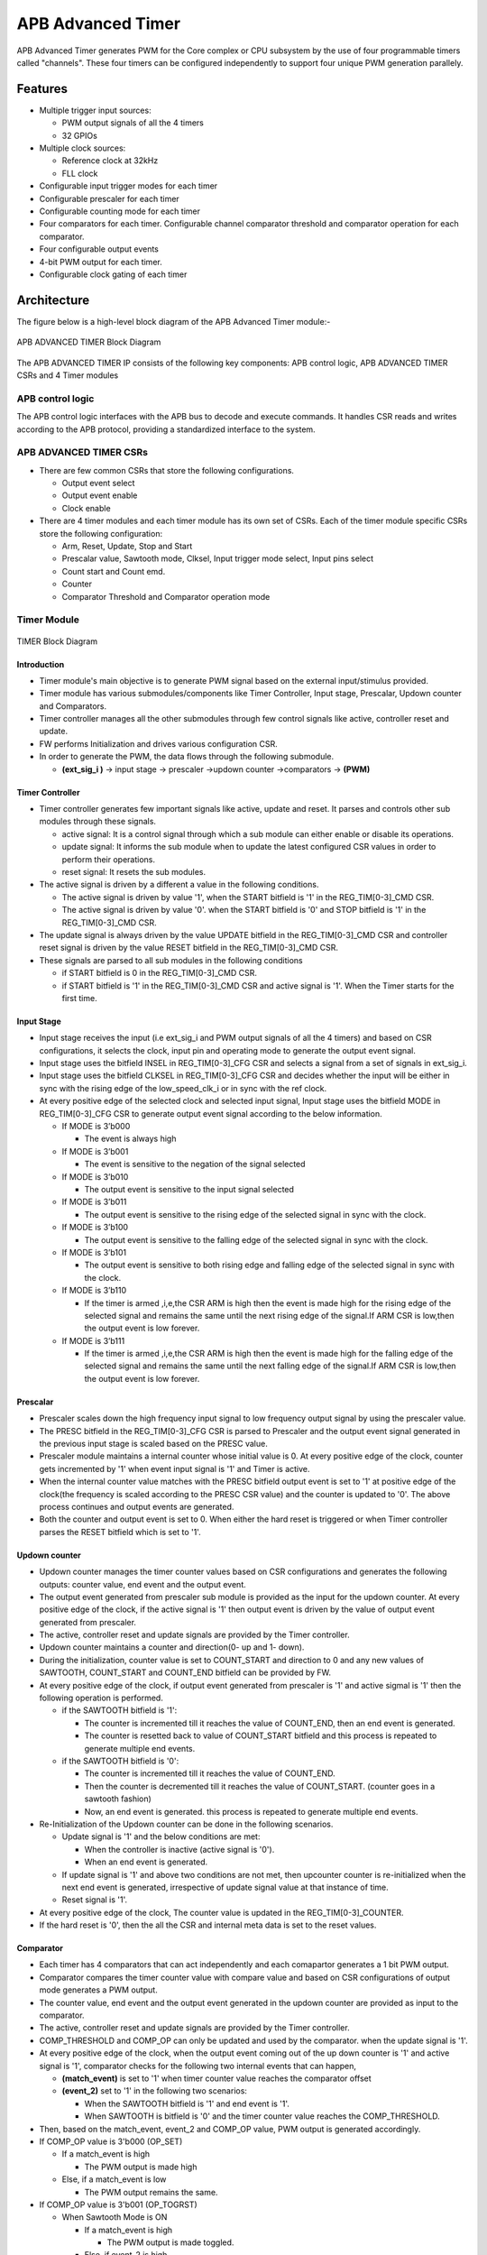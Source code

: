 ..
   Copyright (c) 2023 OpenHW Group
   Copyright (c) 2024 CircuitSutra

   SPDX-License-Identifier: Apache-2.0 WITH SHL-2.1

.. Level 1
   =======

   Level 2
   -------

   Level 3
   ~~~~~~~

   Level 4
   ^^^^^^^
.. _apb_advanced_timer:

APB Advanced Timer
==================
APB Advanced Timer generates PWM for the Core complex or CPU subsystem by the use of four programmable timers called "channels".
These four timers can be configured independently to support four unique PWM generation parallely.   

Features
--------

- Multiple trigger input sources:

  - PWM output signals of all the 4 timers
  - 32 GPIOs

- Multiple clock sources:

  - Reference clock at 32kHz
  - FLL clock

- Configurable input trigger modes for each timer
- Configurable prescaler for each timer
- Configurable counting mode for each timer
- Four comparators for each timer. Configurable channel comparator threshold and comparator operation for each comparator.
- Four configurable output events
- 4-bit PWM output for each timer.
- Configurable clock gating of each timer

Architecture
------------

The figure below is a high-level block diagram of the APB Advanced Timer module:-

.. figure:: apb_adv_timer_block_diagram.png
   :name: APB Advanced Timer Block Diagram
   :align: center
   :alt:

   APB ADVANCED TIMER Block Diagram


The APB ADVANCED TIMER IP consists of the following key components:
APB control logic, APB ADVANCED TIMER CSRs and 4 Timer modules

APB control logic
~~~~~~~~~~~~~~~~~
The APB control logic interfaces with the APB bus to decode and execute commands.
It handles CSR reads and writes according to the APB protocol, providing a standardized interface to the system.

APB ADVANCED TIMER CSRs
~~~~~~~~~~~~~~~~~~~~~~~~~~~~
- There are few common CSRs that store the following configurations.

  - Output event select 
  - Output event enable  
  - Clock enable

- There are 4 timer modules and each timer module has its own set of CSRs. Each of the timer module specific CSRs store the following configuration:

  - Arm, Reset, Update, Stop and Start  
  - Prescalar value, Sawtooth mode, Clksel, Input trigger mode select, Input pins select
  - Count start and Count emd.
  - Counter 
  - Comparator Threshold and Comparator operation mode

Timer Module
~~~~~~~~~~~~
.. figure:: apb_adv_timer_diagram_1.png
   :name: TIMER_Block_Diagram
   :align: center
   :alt:

   TIMER Block Diagram

Introduction
^^^^^^^^^^^^^
- Timer module's main objective is to generate PWM signal based on the external input/stimulus provided.
- Timer module has various submodules/components like Timer Controller, Input stage, Prescalar, Updown counter and Comparators.
- Timer controller manages all the other submodules through few control signals like active, controller reset and update.
- FW performs Initialization and drives various configuration CSR. 
- In order to generate the PWM, the data flows through the following submodule.
  
  - **(ext_sig_i )** -> input stage -> prescaler ->updown counter ->comparators -> **(PWM)**


Timer Controller
^^^^^^^^^^^^^^^^
- Timer controller generates few important signals like active, update and reset. It parses and controls other sub modules through these signals. 

  -  active signal: It is a control signal through which a sub module can either enable or disable its operations.
  -  update signal: It informs the sub module when to update the latest configured CSR values in order to perform their operations.
  -  reset signal: It resets the sub modules.

- The active signal is driven by a different a value in the following conditions. 

  -  The active signal is driven by value '1', when the START bitfield is '1' in the REG_TIM[0-3]_CMD CSR.

  -  The active signal is driven by value '0'. when the START bitfield is '0' and STOP bitfield is '1' in the REG_TIM[0-3]_CMD CSR. 

- The update signal is always driven by the value UPDATE bitfield in the REG_TIM[0-3]_CMD CSR and controller reset signal is driven by the value RESET bitfield in the REG_TIM[0-3]_CMD CSR. 
- These signals are parsed to all sub modules in the following conditions

  - if START bitfield is 0 in the REG_TIM[0-3]_CMD CSR.

  - if START bitfield is '1' in the REG_TIM[0-3]_CMD CSR and active signal is '1'. When the Timer starts for the first time.

Input Stage
^^^^^^^^^^^
- Input stage receives the input (i.e ext_sig_i and PWM output signals of all the 4 timers) and based on CSR configurations, it selects the clock, input pin and operating mode to generate the output event signal.  
- Input stage uses the bitfield INSEL in REG_TIM[0-3]_CFG CSR and selects a signal from a set of signals in ext_sig_i.
- Input stage uses the bitfield CLKSEL in REG_TIM[0-3]_CFG CSR and decides whether the input will be either in sync with the rising edge of the low_speed_clk_i or in sync with the ref clock.
- At every positive edge of the selected clock and selected input signal, Input stage uses the bitfield MODE in REG_TIM[0-3]_CFG CSR to generate output event signal according to the below information.

  - If MODE is 3’b000

    - The event is always high

  - If MODE is 3’b001

    - The event is sensitive to the negation of the signal selected

  - If MODE is 3’b010

    - The output event is sensitive to the input signal selected
    
  - If MODE is 3’b011

    - The output event is sensitive to the rising edge of the selected signal in sync with the clock.

  - If MODE is 3’b100

    - The output event is sensitive to the falling edge of the selected signal in sync with the clock.

  - If MODE is 3’b101

    - The output event is sensitive to both rising edge and falling edge of the selected signal in sync with the clock.

  - If MODE is 3’b110

    - If the timer is armed ,i,e,the CSR ARM is high then the event is made high for the rising edge of the selected signal and remains the same until the next rising edge of the signal.If ARM CSR is low,then the output event is low forever.

  - If MODE is 3’b111

    - If the timer is armed ,i,e,the CSR ARM is high then the event is made high for the falling edge of the selected signal and remains the same until the next falling edge of the signal.If ARM CSR is low,then the output event is low forever.

Prescalar
^^^^^^^^^
- Prescaler scales down the high frequency input signal to low frequency output signal by using the prescaler value. 
- The PRESC bitfield in the REG_TIM[0-3]_CFG CSR is parsed to Prescaler and the output event signal generated in the previous input stage is scaled based on the PRESC value.
- Prescaler module maintains a internal counter whose initial value is 0. At every positive edge of the clock, counter gets incremented by '1' when event input signal is '1' and Timer is active.
- When the internal counter value matches with the PRESC bitfield output event is set to '1' at positive edge of the clock(the frequency is scaled according to the PRESC CSR value) and the counter is updated to '0'. The above process continues and output events are generated.
- Both the counter and output event is set to 0. When either the hard reset is triggered or when Timer controller parses the RESET bitfield which is set to '1'.

Updown counter
^^^^^^^^^^^^^^
- Updown counter manages the timer counter values based on CSR configurations and generates the following outputs: counter value, end event and the output event.
- The output event generated from prescaler sub module is provided as the input for the updown counter. At every positive edge of the clock, if the active signal is '1' then output event is driven by the value of output event generated from prescaler.
- The active, controller reset and update signals are provided by the Timer controller.  
- Updown counter maintains a counter and direction(0- up and 1- down).
- During the initialization, counter value is set to COUNT_START and direction to 0 and any new values of SAWTOOTH, COUNT_START and COUNT_END bitfield can be provided by FW. 
- At every positive edge of the clock, if output event generated from prescaler is '1' and active sigmal is '1' then the following operation is performed.

  - if the SAWTOOTH bitfield is '1':

    - The counter is incremented till it reaches the value of COUNT_END, then an end event is generated.

    - The counter is resetted back to value of COUNT_START bitfield and this process is repeated to generate multiple end events. 
 
  - if the SAWTOOTH bitfield is '0':

    - The counter is incremented till it reaches the value of COUNT_END.

    - Then the counter is decremented till it reaches the value of COUNT_START. (counter goes in a sawtooth fashion)

    - Now, an end event is generated. this process is repeated to generate multiple end events.

- Re-Initialization of the Updown counter can be done in the following scenarios.

  - Update signal is '1' and the below conditions are met:

    - When the controller is inactive (active signal is '0'). 

    - When an end event is generated. 

  - If update signal is '1' and above two conditions are not met, then upcounter counter is re-initialized when the next end event is generated, irrespective of update signal value at that instance of time. 

  - Reset signal is '1'.

- At every positive edge of the clock, The counter value is updated in the REG_TIM[0-3]_COUNTER.
- If the hard reset is '0', then the all the CSR and internal meta data is set to the reset values.

Comparator
^^^^^^^^^^
- Each timer has 4 comparators that can act independently and each comapartor generates a 1 bit PWM output.
- Comparator compares the timer counter value with compare value and based on CSR configurations of output mode generates a PWM output.
- The counter value, end event and the output event generated in the updown counter are provided as input to the comparator. 
- The active, controller reset and update signals are provided by the Timer controller.
- COMP_THRESHOLD and COMP_OP can only be updated and used by the comparator. when the update signal is '1'. 
- At every positive edge of the clock, when the output event coming out of the up down counter is '1' and active signal is '1', comparator checks for the following two internal events that can happen, 

  - **(match_event)** is set to '1' when timer counter value reaches the comparator offset 

  - **(event_2)** set to '1' in the following two scenarios:

    - When the SAWTOOTH bitfield is '1' and end event is '1'.

    - When SAWTOOTH is bitfield is '0' and the timer counter value reaches the COMP_THRESHOLD. 

- Then, based on the match_event, event_2 and COMP_OP value, PWM output is generated accordingly.

- If COMP_OP value is 3'b000 (OP_SET) 
  
  - If a match_event is high
  
    - The PWM output is made high
  
  - Else, if a match_event is low
  
    - The PWM output remains the same.

- If COMP_OP value is 3'b001 (OP_TOGRST)
  
  - When Sawtooth Mode is ON

    - If a match_event is high

      - The PWM output is made toggled.
    
    - Else, if event_2 is high 
    
      - The PWM output is made low.

  - When Sawtooth Mode is OFF

    - If match_event is high and event_2 is low

      - The PWM output is toggled.
      - event_2 is made high.

    - Else, if match_event is high and event_2 is high
    
      - The PWM output is made low
      - event_2 is made low.

- If COMP_OP value is 3'b010 (OP_SETRST)

  - When Sawtooth Mode is ON

    - If a match_event is high 
  
      - the PWM output is made high
  
    - Else, if event_2 is high
  
      - then PWM output is made low.

  - When Sawtooth Mode is OFF
    
    - If match_event is high and event_2 is low
    
      - The PWM output is made high
      - event_2 is made high.
    
    - Else, if match_event is high and event_2 also is high
    
      - PWM output is made low
      - event_2 is made low.

- If COMP_OP value is 3'b011 (OP_TOG) 

  - If a match_event is high
  
    - The PWM output is toggled
  
  - Else, if a match_event is low
  
    - The PWM output remains the same.

- If COMP_OP value is 3'b100 (OP_RST)

  - If a match_event is high
  
    - The PWM output is made low
  
  - Else, if a match_event is low
  
    - The PWM output remains the same.


- If COMP_OP value is 3'b101 (OP_TOGSET)

  - When Sawtooth Mode is ON

    - If a match_event is high
  
      - The PWM output is toggled
  
    - Else, if event_2 is high
  
      - then PWM output is made high.

  - When Sawtooth Mode is OFF
  
    - If match_event is high and event_2 is low
  
      - The PWM output is toggled
      - event_2 is made high
  
    - Else, if match_event is high and event_2 also is high
  
      - The PWM output is made high
      - event_2 is made low

- If COMP_OP value is 3'b110 (OP_RSTSET)

  - When Sawtooth Mode is ON
  
    - If a match_event is high
  
      - The PWM output is made low
  
    - Else, if event_2 is high
  
      - The PWM output is made high

  - When Sawtooth Mode is OFF
  
    - If match_event is high and event_2 is low
  
      - The PWM output is made low
      - event_2 is made high
  
    - Else, if match_event is high and event_2 also is high
  
      - The PWM output is made high
      - event_2 is made low.

- By default the PWM output remains the same (state remains same until further change in input) and event_2 is kept low.
- The PWM output is set to 0. When either the hard reset is triggered or controller reset is '1'.


Working of APB Advanced Timer for PWM generation:
~~~~~~~~~~~~~~~~~~~~~~~~~~~~~~~~~~~~~~~~~~~~~~~~~

Based on the detailed working of the submodules above, the working of the APB Advanced timer can be summarised as:
- FW initialization is performed and the external input/stimulus ext_sig_i is provided.
- For each Timer module, at every positive edge of the selected clock and when the timer is active, the following operation is performed.

  - Input stage consumes 48 bit (i.e ext_sig_i and PWM output signals of all the 4 timers) and processes it accordingly based on CLKSEL, INSEL and MODE. Event signal is generated as per the working of input stage.

  - The Event signal generated in the input stage is scaled down to output scaled event based on the prescaler value by prescaler sub module.

  - The above output scaled events generated go to the up down counter.

  - Depending on various FW configurations of SAWTOOTH, COUNT_START and COUNT_END. The counter value, end event and the output event are generated in the updown counter and are provided as input to the 4 comparators.

  - In each of the comparator, counter value is compared against the COMP_THRESHOLD and 1 bit PWM is generated based on COMP_OP.

  - 4 comparator submodules generate 4 bit PWM signal

  - This above process is repeated with respect to change in the FW configurations to generate the PWM signal.

- APB Advanced Timer has 4 timer modules which can generate 4 independent 4-bit PWMs
- Apart from the PWM signal, APB Advanced Timer also generates output events based on the OUT_SEL_EVT_ENABLE and OUT_SEL_EVT1 bitfiels of REG_EVENT_CFG CSR.

System Architecture:
--------------------

The figure below depicts the connections between the APB ADVANCED TIMER and rest of the modules in Core-V-MCU:-

.. figure:: apb_adv_timer_soc_connections.png
   :name: APB Advanced Timer SOC Connections
   :align: center
   :alt:

   APB ADVANCED TIMER Core-V-MCU connections diagram

- The ext_sig_i input to the APB Advanced Timer is provided by the APB_GPIO. 
- APB Advanced Timer process this input signals based on the various CSR configurations.
- APB Advanced Timer generate few output event signals that are further passed as interrupts to the Core complex.
- APB Advanced Timer generates PWM outputs which are passed to the external devices through I/O mux.

Programmers View:
-----------------
APB Advanced Timer has 4 Timers and below programming model is followed:  

Initial Configurations:
~~~~~~~~~~~~~~~~~~~~~~~
There are CSR bitfields in the APB advanced timer that are required to be configured before any operations are initiated. 

Timer module specific configurations:
^^^^^^^^^^^^^^^^^^^^^^^^^^^^^^^^^^^^^

As we have 4 Timer modules. Each timer has to be configured with appropriate values.

- Configure input clock source using CLKSEL bitfield in the REG_TIM[0-3]_CFG.
- Configure input trigger mode using MODE bitfield in the REG_TIM[0-3]_CFG.
- Configure which input has to selected using INSEL bitfield in the REG_TIM[0-3]_CFG.
- Configure prescaler value for scaling down the frequency using PRESC bitfield in the REG_TIM[0-3]_CFG.
- Configure sawtooth mode through which the updown down counter operates using SAWTOOTH bitfield in the REG_TIM[0-3]_CFG.
- Configure updown counter start value and end value using COUNT_START and COUNT_END bitfield respectively in the REG_TIM[0-3]_TH.
- Configure comparator 0 operation and comparator 0 threshold using COMP_OP and COMP_THRESHOLD bitfield respectively in the REG_TIM[0-3]_CH0_TH.
- Configure comparator 1 operation and comparator 1 threshold using COMP_OP and COMP_THRESHOLD bitfield respectively in the REG_TIM[0-3]_CH1_TH.
- Configure comparator 2 operation and comparator 2 threshold using COMP_OP and COMP_THRESHOLD bitfield respectively in the REG_TIM[0-3]_CH2_TH.
- Configure comparator 3 operation and comparator 3 threshold using COMP_OP and COMP_THRESHOLD bitfield respectively in the REG_TIM[0-3]_CH3_TH.

Common configurations:
^^^^^^^^^^^^^^^^^^^^^^

These configurations are common for 4 TIMERs. Typically these are used to enable or disable output events, clock for TIMERs and select the output events from a group of 16 PWM events.  

- Configure output select event enable that controls to enable or disable any of the 4 bit output events_o using OUT_SEL_EVT_ENABLE bitfield in the REG_EVENT_CFG.
- Configure output event 0 select value which is used to select an event from 16 bit PWM output using using OUT_SEL_EVT0 bitfield in the REG_EVENT_CFG.
- Configure output event 1 select value which is used to select an event from 16 bit PWM output using using OUT_SEL_EVT1 bitfield in the REG_EVENT_CFG.
- Configure output event 2 select value which is used to select an event from 16 bit PWM output using using OUT_SEL_EVT2 bitfield in the REG_EVENT_CFG.
- Configure output event 3 select value which is used to select an event from 16 bit PWM output using using OUT_SEL_EVT3 bitfield in the REG_EVENT_CFG.
- Enable or disable clocks for each TIMER using using CLK_ENABLE bitfield in the REG_CH_EN.


Control configurations/operations:
~~~~~~~~~~~~~~~~~~~~~~~~~~~~~~~~~~~

There are CSR bitfields in the APB advanced timer which controls operations of each of the timer module and its sub modules. 

- set the START bitfield in the REG_TIM[0-3]_CMD to start the Timer and its sub modules input stage, prescaler, updown counter and comparators.
- set the STOP bitfield in the REG_TIM[0-3]_CMD to stop/halt/pause the the Timer and its sub modules input stage, prescaler, updown counter and comparators.
- set the UPDATE bitfield in the REG_TIM[0-3]_CMD to Re-Initialization with the latest CSRs of the the Timer and its sub modules input stage, prescaler, updown counter and comparators.
- set the RESET bitfield in the REG_TIM[0-3]_CMD to Reset the the Timer and its sub modules input stage, prescaler, updown counter and comparators.
- set the ARM bitfield in the REG_TIM[0-3]_CMD to modify the inputs in the input stage.

Status configurations:
~~~~~~~~~~~~~~~~~~~~~~

The counter values of all the 4 Timers can be read via the following CSR bitfields in the APB advanced timer. 

- Use the T[0-3]_COUNTER bitfields in the respective REG_TIM[0-3]_COUNTER to read the values of counter maintained by updowncounter for each of the Timer.



APB ADVANCED TIMER CSRs
-----------------------

REG_TIM0_CMD 
~~~~~~~~~~~~
  - Address Offset=0x000

+----------+------+-----------------+--------+-----------------------------------------------------------------------------------------+
| Field    | Bits | Default Value   | Access | Description                                                                             |
+==========+======+=================+========+=========================================================================================+
| RESERVED | 31:5 | 0               | --     | Reserved                                                                                |
+----------+------+-----------------+--------+-----------------------------------------------------------------------------------------+
| ARM      | 4:4  | 0               | RW     | set this bitfield to modfify the input data if MODE bitfield value is 6 or 7            |
+----------+------+-----------------+--------+-----------------------------------------------------------------------------------------+
| RESET    | 3:3  | 0               | RW     | set this bitfield to reset the timer, even when the timer is active for PWM generation. |
+----------+------+-----------------+--------+-----------------------------------------------------------------------------------------+
| UPDATE   | 2:2  | 0               | RW     | set this bitfield to update or re-initialize the timer when the timer is stopped        |
+----------+------+-----------------+--------+-----------------------------------------------------------------------------------------+
| STOP     | 1:1  | 0               | RW     | set this bitfield to stop/pause/halt the timer and its sub modules operations           |
+----------+------+-----------------+--------+-----------------------------------------------------------------------------------------+
| START    | 0:0  | 0               | RW     | set this bitfield to Start the timer operation to generate PWM output                   |
+----------+------+-----------------+--------+-----------------------------------------------------------------------------------------+


REG_TIM0_CFG
~~~~~~~~~~~~
  - Address Offset=0x004

+----------+-------+-----------------+--------+----------------------------------------------------------------------------+
| Field    | Bits  | Default Value   | Access | Description                                                                |
+==========+=======+=================+========+============================================================================+
| RESERVED | 31:24 | 0               | --     | Reserved                                                                   |                                
+----------+-------+-----------------+--------+----------------------------------------------------------------------------+
| PRESC    | 23:16 | 0               | RW     | prescaler value configuration bitfield                                     |
+----------+-------+-----------------+--------+----------------------------------------------------------------------------+
| RESERVED | 15:13 | 0               | --     | Reserved                                                                   |                                 
+----------+-------+-----------------+--------+----------------------------------------------------------------------------+
| SAWTOOTH | 12:12 | 1               | RW     | center-aligned mode configuration bitfield                                 |
|          |       |                 |        |                                                                            |
|          |       |                 |        | 1’b0: The counter counts up and down alternatively                         |
|          |       |                 |        |                                                                            |
|          |       |                 |        | 1’b1: The counter counts up and resets to 0 when it reaches the threshold. | 
+----------+-------+-----------------+--------+----------------------------------------------------------------------------+
| CLKSEL   | 11:11 | 0               | RW     | clock source configuration bitfield                                        |
|          |       |                 |        |                                                                            |
|          |       |                 |        | 1’b0: FLL                                                                  |
|          |       |                 |        |                                                                            |
|          |       |                 |        | 1’b1: Reference clock at 32kHz                                             |
+----------+-------+-----------------+--------+----------------------------------------------------------------------------+
| MODE     | 10:8  | 0               | RW     | trigger mode configuration bitfield                                        |
|          |       |                 |        |                                                                            |
|          |       |                 |        | 3’h0: Trigger event at each clock cycle                                    |
|          |       |                 |        |                                                                            |
|          |       |                 |        | 3’h1: Trigger event if input source is 0                                   |
|          |       |                 |        |                                                                            |
|          |       |                 |        | 3’h2: Trigger event if input source is 1                                   |
|          |       |                 |        |                                                                            |
|          |       |                 |        | 3’h3: Trigger event on input source rising edge                            |
|          |       |                 |        |                                                                            |
|          |       |                 |        | 3’h4: Trigger event on input source falling edge                           |
|          |       |                 |        |                                                                            |
|          |       |                 |        | 3’h5: Trigger event on input source falling or rising edge                 |
|          |       |                 |        |                                                                            |
|          |       |                 |        | 3’h6: Trigger event on input source rising edge when armed                 |
|          |       |                 |        |                                                                            |
|          |       |                 |        | 3’h7: Trigger event on input source falling edge when armed                |
+----------+-------+-----------------+--------+----------------------------------------------------------------------------+
| INSEL    | 7:0   | 0               | RW     | input source configuration bitfield                                        |
|          |       |                 |        |                                                                            |
|          |       |                 |        | 0-31: GPIO[0] to GPIO[31]                                                  |
|          |       |                 |        |                                                                            |
|          |       |                 |        | 32-35: Channel 0 to 3 of ADV_TIMER0                                        |
|          |       |                 |        |                                                                            |
|          |       |                 |        | 36-39: Channel 0 to 3 of ADV_TIMER1                                        |
|          |       |                 |        |                                                                            |
|          |       |                 |        | 40-43: Channel 0 to 3 of ADV_TIMER2                                        |
|          |       |                 |        |                                                                            |
|          |       |                 |        | 44-47: Channel 0 to 3 of ADV_TIMER3                                        |
+----------+-------+-----------------+--------+----------------------------------------------------------------------------+


REG_TIM0_TH
~~~~~~~~~~~~
  - Address Offset=0x008

+-------------+-------+-----------------+--------+------------------------------------+
| Field       | Bits  | Default Value   | Access | Description                        |
+=============+=======+=================+========+====================================+
| COUNT_END   | 31:16 | 0               | RW     | End value for the updown counter   |
+-------------+-------+-----------------+--------+------------------------------------+
| COUNT_START | 15:0  | 0               | RW     | Start value for the updown counter |
+-------------+-------+-----------------+--------+------------------------------------+


REG_TIM0_CH0_TH
~~~~~~~~~~~~~~~
  - Address Offset=0x00C

+----------------+-------+-----------------+--------+----------------------------------------------------------------------------------+
| Field          | Bits  | Default Value   | Access | Description                                                                      |
+================+=======+=================+========+==================================================================================+
| RESERVED       | 31:19 | 0               | --     | Reserved                                                                         | 
+----------------+-------+-----------------+--------+----------------------------------------------------------------------------------+
| COMP_OP        | 18:16 | 0               | RW     | Channel 0 threshold match action on channel output signal configuration bitfield |
|                |       |                 |        |                                                                                  |
|                |       |                 |        | 3’h0: Set                                                                        |
|                |       |                 |        |                                                                                  |
|                |       |                 |        | 3’h1: Toggle then next threshold match action is clear                           |
|                |       |                 |        |                                                                                  |
|                |       |                 |        | 3’h2: Set then next threshold match action is clear                              |
|                |       |                 |        |                                                                                  |
|                |       |                 |        | 3’h3: Toggle                                                                     |
|                |       |                 |        |                                                                                  |
|                |       |                 |        | 3’h4: Clear                                                                      |
|                |       |                 |        |                                                                                  |
|                |       |                 |        | 3’h5: Toggle then next threshold match action is set                             |
|                |       |                 |        |                                                                                  |
|                |       |                 |        | 3’h6: Clear then next threshold match action is set                              |
+----------------+-------+-----------------+--------+----------------------------------------------------------------------------------+
| COMP_THRESHOLD | 15:0  | 0               | RW     | Channel 0 threshold configuration bitfield                                       |
+----------------+-------+-----------------+--------+----------------------------------------------------------------------------------+


REG_TIM0_CH1_TH
~~~~~~~~~~~~~~~
  - Address Offset=0x010

+----------------+-------+-----------------+--------+----------------------------------------------------------------------------------+
| Field          | Bits  | Default Value   | Access | Description                                                                      |
+================+=======+=================+========+==================================================================================+
| RESERVED       | 31:19 | 0               | --     | Reserved                                                                         | 
+----------------+-------+-----------------+--------+----------------------------------------------------------------------------------+
| COMP_OP        | 18:16 | 0               | RW     | Channel 0 threshold match action on channel output signal configuration bitfield |
|                |       |                 |        |                                                                                  |
|                |       |                 |        | 3’h0: Set                                                                        |
|                |       |                 |        |                                                                                  |
|                |       |                 |        | 3’h1: Toggle then next threshold match action is clear                           |
|                |       |                 |        |                                                                                  |
|                |       |                 |        | 3’h2: Set then next threshold match action is clear                              |
|                |       |                 |        |                                                                                  |
|                |       |                 |        | 3’h3: Toggle                                                                     |
|                |       |                 |        |                                                                                  |
|                |       |                 |        | 3’h4: Clear                                                                      |
|                |       |                 |        |                                                                                  |
|                |       |                 |        | 3’h5: Toggle then next threshold match action is set                             |
|                |       |                 |        |                                                                                  |
|                |       |                 |        | 3’h6: Clear then next threshold match action is set                              |
+----------------+-------+-----------------+--------+----------------------------------------------------------------------------------+
| COMP_THRESHOLD | 15:0  | 0               | RW     | Channel 0 threshold configuration bitfield                                       |
+----------------+-------+-----------------+--------+----------------------------------------------------------------------------------+


REG_TIM0_CH2_TH
~~~~~~~~~~~~~~~
  - Address Offset=0x014

+----------------+-------+-----------------+--------+----------------------------------------------------------------------------------+
| Field          | Bits  | Default Value   | Access | Description                                                                      |
+================+=======+=================+========+==================================================================================+
| RESERVED       | 31:19 | 0               | --     | Reserved                                                                         | 
+----------------+-------+-----------------+--------+----------------------------------------------------------------------------------+
| COMP_OP        | 18:16 | 0               | RW     | Channel 0 threshold match action on channel output signal configuration bitfield |
|                |       |                 |        |                                                                                  |
|                |       |                 |        | 3’h0: Set                                                                        |
|                |       |                 |        |                                                                                  |
|                |       |                 |        | 3’h1: Toggle then next threshold match action is clear                           |
|                |       |                 |        |                                                                                  |
|                |       |                 |        | 3’h2: Set then next threshold match action is clear                              |
|                |       |                 |        |                                                                                  |
|                |       |                 |        | 3’h3: Toggle                                                                     |
|                |       |                 |        |                                                                                  |
|                |       |                 |        | 3’h4: Clear                                                                      |
|                |       |                 |        |                                                                                  |
|                |       |                 |        | 3’h5: Toggle then next threshold match action is set                             |
|                |       |                 |        |                                                                                  |
|                |       |                 |        | 3’h6: Clear then next threshold match action is set                              |
+----------------+-------+-----------------+--------+----------------------------------------------------------------------------------+
| COMP_THRESHOLD | 15:0  | 0               | RW     | Channel 0 threshold configuration bitfield                                       |
+----------------+-------+-----------------+--------+----------------------------------------------------------------------------------+


REG_TIM0_CH3_TH
~~~~~~~~~~~~~~~
  - Address Offset=0x018

+----------------+-------+-----------------+--------+----------------------------------------------------------------------------------+
| Field          | Bits  | Default Value   | Access | Description                                                                      |
+================+=======+=================+========+==================================================================================+
| RESERVED       | 31:19 | 0               | --     | Reserved                                                                         | 
+----------------+-------+-----------------+--------+----------------------------------------------------------------------------------+
| COMP_OP        | 18:16 | 0               | RW     | Channel 0 threshold match action on channel output signal configuration bitfield |
|                |       |                 |        |                                                                                  |
|                |       |                 |        | 3’h0: Set                                                                        |
|                |       |                 |        |                                                                                  |
|                |       |                 |        | 3’h1: Toggle then next threshold match action is clear                           |
|                |       |                 |        |                                                                                  |
|                |       |                 |        | 3’h2: Set then next threshold match action is clear                              |
|                |       |                 |        |                                                                                  |
|                |       |                 |        | 3’h3: Toggle                                                                     |
|                |       |                 |        |                                                                                  |
|                |       |                 |        | 3’h4: Clear                                                                      |
|                |       |                 |        |                                                                                  |
|                |       |                 |        | 3’h5: Toggle then next threshold match action is set                             |
|                |       |                 |        |                                                                                  |
|                |       |                 |        | 3’h6: Clear then next threshold match action is set                              |
+----------------+-------+-----------------+--------+----------------------------------------------------------------------------------+
| COMP_THRESHOLD | 15:0  | 0               | RW     | Channel 0 threshold configuration bitfield                                       |
+----------------+-------+-----------------+--------+----------------------------------------------------------------------------------+


REG_TIM0_CH0_LUT
~~~~~~~~~~~~~~~~~
  - Address Offset=0x01C

+-----------+--------+-----------------+--------+-------------------------------------------------------------+
| Field     | Bits   | Default Value   | Access | Description                                                 |
+===========+========+=================+========+=============================================================+
| RESERVED  | 31:18  | 0               | --     | Reserved                                                    | 
+-----------+--------+-----------------+--------+-------------------------------------------------------------+
| FLT       | 23:16  | 0               | RW     | FLT (Not used in the current implementation)                |
+-----------+--------+-----------------+--------+-------------------------------------------------------------+
| LUT       | 15:0   | 0               | RW     | LUT (Not used in the current implementation)                |
+-----------+--------+-----------------+--------+-------------------------------------------------------------+


REG_TIM0_CH1_LUT
~~~~~~~~~~~~~~~~~
  - Address Offset=0x020

+-----------+--------+-----------------+--------+-------------------------------------------------------------+
| Field     | Bits   | Default Value   | Access | Description                                                 |
+===========+========+=================+========+=============================================================+
| RESERVED  | 31:18  | 0               | --     | Reserved                                                    | 
+-----------+--------+-----------------+--------+-------------------------------------------------------------+
| FLT       | 23:16  | 0               | RW     | FLT (Not used in the current implementation)                |
+-----------+--------+-----------------+--------+-------------------------------------------------------------+
| LUT       | 15:0   | 0               | RW     | LUT (Not used in the current implementation)                |
+-----------+--------+-----------------+--------+-------------------------------------------------------------+


REG_TIM0_CH2_LUT
~~~~~~~~~~~~~~~~~
  - Address Offset=0x024

+-----------+--------+-----------------+--------+-------------------------------------------------------------+
| Field     | Bits   | Default Value   | Access | Description                                                 |
+===========+========+=================+========+=============================================================+
| RESERVED  | 31:18  | 0               | --     | Reserved                                                    | 
+-----------+--------+-----------------+--------+-------------------------------------------------------------+
| FLT       | 23:16  | 0               | RW     | FLT (Not used in the current implementation)                |
+-----------+--------+-----------------+--------+-------------------------------------------------------------+
| LUT       | 15:0   | 0               | RW     | LUT (Not used in the current implementation)                |
+-----------+--------+-----------------+--------+-------------------------------------------------------------+


REG_TIM0_CH3_LUT
~~~~~~~~~~~~~~~~~
  - Address Offset=0x028

+-----------+--------+-----------------+--------+-------------------------------------------------------------+
| Field     | Bits   | Default Value   | Access | Description                                                 |
+===========+========+=================+========+=============================================================+
| RESERVED  | 31:18  | 0               | --     | Reserved                                                    |
+-----------+--------+-----------------+--------+-------------------------------------------------------------+
| FLT       | 23:16  | 0               | RW     | FLT (Not used in the current implementation)                |
+-----------+--------+-----------------+--------+-------------------------------------------------------------+
| LUT       | 15:0   | 0               | RW     | LUT (Not used in the current implementation)                |
+-----------+--------+-----------------+--------+-------------------------------------------------------------+


REG_TIM0_COUNTER
~~~~~~~~~~~~~~~~~
  - Address Offset=0x02C

+------------+------+-----------------+--------+------------------------+
| Field      | Bits | Default Value   | Access | Description            |
+============+======+=================+========+========================+
| T0_COUNTER | 31:0 | 0               | R      | TIMER0 counter         |
+------------+------+-----------------+--------+------------------------+

REG_TIM1_CMD 
~~~~~~~~~~~~
  - Address Offset=0x040

+----------+------+-----------------+--------+-----------------------------------------------------------------------------------------+
| Field    | Bits | Default Value   | Access | Description                                                                             |
+==========+======+=================+========+=========================================================================================+
| RESERVED | 31:5 | 0               | --     | Reserved                                                                                |
+----------+------+-----------------+--------+-----------------------------------------------------------------------------------------+
| ARM      | 4:4  | 0               | RW     | set this bitfield to modfify the input data if MODE bitfield value is 6 or 7            |
+----------+------+-----------------+--------+-----------------------------------------------------------------------------------------+
| RESET    | 3:3  | 0               | RW     | set this bitfield to reset the timer, even when the timer is active for PWM generation. |
+----------+------+-----------------+--------+-----------------------------------------------------------------------------------------+
| UPDATE   | 2:2  | 0               | RW     | set this bitfield to update or re-initialize the timer when the timer is stopped        |
+----------+------+-----------------+--------+-----------------------------------------------------------------------------------------+
| STOP     | 1:1  | 0               | RW     | set this bitfield to stop/pause/halt the timer and its sub modules operations           |
+----------+------+-----------------+--------+-----------------------------------------------------------------------------------------+
| START    | 0:0  | 0               | RW     | set this bitfield to Start the timer operation to generate PWM output                   |
+----------+------+-----------------+--------+-----------------------------------------------------------------------------------------+


REG_TIM1_CFG
~~~~~~~~~~~~
  - Address Offset=0x044

+----------+-------+-----------------+--------+----------------------------------------------------------------------------+
| Field    | Bits  | Default Value   | Access | Description                                                                |
+==========+=======+=================+========+============================================================================+
| RESERVED | 31:24 | 0               | --     | Reserved                                                                   |                                
+----------+-------+-----------------+--------+----------------------------------------------------------------------------+
| PRESC    | 23:16 | 0               | RW     | prescaler value configuration bitfield                                     |
+----------+-------+-----------------+--------+----------------------------------------------------------------------------+
| RESERVED | 15:13 | 0               | --     | Reserved                                                                   |                                 
+----------+-------+-----------------+--------+----------------------------------------------------------------------------+
| SAWTOOTH | 12:12 | 1               | RW     | center-aligned mode configuration bitfield                                 |
|          |       |                 |        |                                                                            |
|          |       |                 |        | 1’b0: The counter counts up and down alternatively                         |
|          |       |                 |        |                                                                            |
|          |       |                 |        | 1’b1: The counter counts up and resets to 0 when it reaches the threshold. | 
+----------+-------+-----------------+--------+----------------------------------------------------------------------------+
| CLKSEL   | 11:11 | 0               | RW     | clock source configuration bitfield                                        |
|          |       |                 |        |                                                                            |
|          |       |                 |        | 1’b0: FLL                                                                  |
|          |       |                 |        |                                                                            |
|          |       |                 |        | 1’b1: Reference clock at 32kHz                                             |
+----------+-------+-----------------+--------+----------------------------------------------------------------------------+
| MODE     | 10:8  | 0               | RW     | trigger mode configuration bitfield                                        |
|          |       |                 |        |                                                                            |
|          |       |                 |        | 3’h0: Trigger event at each clock cycle                                    |
|          |       |                 |        |                                                                            |
|          |       |                 |        | 3’h1: Trigger event if input source is 0                                   |
|          |       |                 |        |                                                                            |
|          |       |                 |        | 3’h2: Trigger event if input source is 1                                   |
|          |       |                 |        |                                                                            |
|          |       |                 |        | 3’h3: Trigger event on input source rising edge                            |
|          |       |                 |        |                                                                            |
|          |       |                 |        | 3’h4: Trigger event on input source falling edge                           |
|          |       |                 |        |                                                                            |
|          |       |                 |        | 3’h5: Trigger event on input source falling or rising edge                 |
|          |       |                 |        |                                                                            |
|          |       |                 |        | 3’h6: Trigger event on input source rising edge when armed                 |
|          |       |                 |        |                                                                            |
|          |       |                 |        | 3’h7: Trigger event on input source falling edge when armed                |
+----------+-------+-----------------+--------+----------------------------------------------------------------------------+
| INSEL    | 7:0   | 0               | RW     | input source configuration bitfield                                        |
|          |       |                 |        |                                                                            |
|          |       |                 |        | 0-31: GPIO[0] to GPIO[31]                                                  |
|          |       |                 |        |                                                                            |
|          |       |                 |        | 32-35: Channel 0 to 3 of ADV_TIMER0                                        |
|          |       |                 |        |                                                                            |
|          |       |                 |        | 36-39: Channel 0 to 3 of ADV_TIMER1                                        |
|          |       |                 |        |                                                                            |
|          |       |                 |        | 40-43: Channel 0 to 3 of ADV_TIMER2                                        |
|          |       |                 |        |                                                                            |
|          |       |                 |        | 44-47: Channel 0 to 3 of ADV_TIMER3                                        |
+----------+-------+-----------------+--------+----------------------------------------------------------------------------+

REG_TIM1_TH
~~~~~~~~~~~~
  - Address Offset=0x048

+-------------+-------+-----------------+--------+------------------------------------+
| Field       | Bits  | Default Value   | Access | Description                        |
+=============+=======+=================+========+====================================+
| COUNT_END   | 31:16 | 0               | RW     | End value for the updown counter   |
+-------------+-------+-----------------+--------+------------------------------------+
| COUNT_START | 15:0  | 0               | RW     | Start value for the updown counter |
+-------------+-------+-----------------+--------+------------------------------------+


REG_TIM1_CH0_TH
~~~~~~~~~~~~~~~
  - Address Offset=0x04C

+----------------+-------+-----------------+--------+----------------------------------------------------------------------------------+
| Field          | Bits  | Default Value   | Access | Description                                                                      |
+================+=======+=================+========+==================================================================================+
| RESERVED       | 31:19 | 0               | --     | Reserved                                                                         | 
+----------------+-------+-----------------+--------+----------------------------------------------------------------------------------+
| COMP_OP        | 18:16 | 0               | RW     | Channel 0 threshold match action on channel output signal configuration bitfield |
|                |       |                 |        |                                                                                  |
|                |       |                 |        | 3’h0: Set                                                                        |
|                |       |                 |        |                                                                                  |
|                |       |                 |        | 3’h1: Toggle then next threshold match action is clear                           |
|                |       |                 |        |                                                                                  |
|                |       |                 |        | 3’h2: Set then next threshold match action is clear                              |
|                |       |                 |        |                                                                                  |
|                |       |                 |        | 3’h3: Toggle                                                                     |
|                |       |                 |        |                                                                                  |
|                |       |                 |        | 3’h4: Clear                                                                      |
|                |       |                 |        |                                                                                  |
|                |       |                 |        | 3’h5: Toggle then next threshold match action is set                             |
|                |       |                 |        |                                                                                  |
|                |       |                 |        | 3’h6: Clear then next threshold match action is set                              |
+----------------+-------+-----------------+--------+----------------------------------------------------------------------------------+
| COMP_THRESHOLD | 15:0  | 0               | RW     | Channel 0 threshold configuration bitfield                                       |
+----------------+-------+-----------------+--------+----------------------------------------------------------------------------------+


REG_TIM1_CH1_TH
~~~~~~~~~~~~~~~
  - Address Offset=0x050

+----------------+-------+-----------------+--------+----------------------------------------------------------------------------------+
| Field          | Bits  | Default Value   | Access | Description                                                                      |
+================+=======+=================+========+==================================================================================+
| RESERVED       | 31:19 | 0               | --     | Reserved                                                                         | 
+----------------+-------+-----------------+--------+----------------------------------------------------------------------------------+
| COMP_OP        | 18:16 | 0               | RW     | Channel 0 threshold match action on channel output signal configuration bitfield |
|                |       |                 |        |                                                                                  |
|                |       |                 |        | 3’h0: Set                                                                        |
|                |       |                 |        |                                                                                  |
|                |       |                 |        | 3’h1: Toggle then next threshold match action is clear                           |
|                |       |                 |        |                                                                                  |
|                |       |                 |        | 3’h2: Set then next threshold match action is clear                              |
|                |       |                 |        |                                                                                  |
|                |       |                 |        | 3’h3: Toggle                                                                     |
|                |       |                 |        |                                                                                  |
|                |       |                 |        | 3’h4: Clear                                                                      |
|                |       |                 |        |                                                                                  |
|                |       |                 |        | 3’h5: Toggle then next threshold match action is set                             |
|                |       |                 |        |                                                                                  |
|                |       |                 |        | 3’h6: Clear then next threshold match action is set                              |
+----------------+-------+-----------------+--------+----------------------------------------------------------------------------------+
| COMP_THRESHOLD | 15:0  | 0               | RW     | Channel 0 threshold configuration bitfield                                       |
+----------------+-------+-----------------+--------+----------------------------------------------------------------------------------+


REG_TIM1_CH2_TH
~~~~~~~~~~~~~~~
  - Address Offset=0x054

+----------------+-------+-----------------+--------+----------------------------------------------------------------------------------+
| Field          | Bits  | Default Value   | Access | Description                                                                      |
+================+=======+=================+========+==================================================================================+
| RESERVED       | 31:19 | 0               | --     | Reserved                                                                         | 
+----------------+-------+-----------------+--------+----------------------------------------------------------------------------------+
| COMP_OP        | 18:16 | 0               | RW     | Channel 0 threshold match action on channel output signal configuration bitfield |
|                |       |                 |        |                                                                                  |
|                |       |                 |        | 3’h0: Set                                                                        |
|                |       |                 |        |                                                                                  |
|                |       |                 |        | 3’h1: Toggle then next threshold match action is clear                           |
|                |       |                 |        |                                                                                  |
|                |       |                 |        | 3’h2: Set then next threshold match action is clear                              |
|                |       |                 |        |                                                                                  |
|                |       |                 |        | 3’h3: Toggle                                                                     |
|                |       |                 |        |                                                                                  |
|                |       |                 |        | 3’h4: Clear                                                                      |
|                |       |                 |        |                                                                                  |
|                |       |                 |        | 3’h5: Toggle then next threshold match action is set                             |
|                |       |                 |        |                                                                                  |
|                |       |                 |        | 3’h6: Clear then next threshold match action is set                              |
+----------------+-------+-----------------+--------+----------------------------------------------------------------------------------+
| COMP_THRESHOLD | 15:0  | 0               | RW     | Channel 0 threshold configuration bitfield                                       |
+----------------+-------+-----------------+--------+----------------------------------------------------------------------------------+


REG_TIM1_CH3_TH
~~~~~~~~~~~~~~~
  - Address Offset=0x058

+----------------+-------+-----------------+--------+----------------------------------------------------------------------------------+
| Field          | Bits  | Default Value   | Access | Description                                                                      |
+================+=======+=================+========+==================================================================================+
| RESERVED       | 31:19 | 0               | --     | Reserved                                                                         | 
+----------------+-------+-----------------+--------+----------------------------------------------------------------------------------+
| COMP_OP        | 18:16 | 0               | RW     | Channel 0 threshold match action on channel output signal configuration bitfield |
|                |       |                 |        |                                                                                  |
|                |       |                 |        | 3’h0: Set                                                                        |
|                |       |                 |        |                                                                                  |
|                |       |                 |        | 3’h1: Toggle then next threshold match action is clear                           |
|                |       |                 |        |                                                                                  |
|                |       |                 |        | 3’h2: Set then next threshold match action is clear                              |
|                |       |                 |        |                                                                                  |
|                |       |                 |        | 3’h3: Toggle                                                                     |
|                |       |                 |        |                                                                                  |
|                |       |                 |        | 3’h4: Clear                                                                      |
|                |       |                 |        |                                                                                  |
|                |       |                 |        | 3’h5: Toggle then next threshold match action is set                             |
|                |       |                 |        |                                                                                  |
|                |       |                 |        | 3’h6: Clear then next threshold match action is set                              |
+----------------+-------+-----------------+--------+----------------------------------------------------------------------------------+
| COMP_THRESHOLD | 15:0  | 0               | RW     | Channel 0 threshold configuration bitfield                                       |
+----------------+-------+-----------------+--------+----------------------------------------------------------------------------------+


REG_TIM1_CH0_LUT
~~~~~~~~~~~~~~~~~
  - Address Offset=0x05C

+-----------+--------+-----------------+--------+-------------------------------------------------------------+
| Field     | Bits   | Default Value   | Access | Description                                                 |
+===========+========+=================+========+=============================================================+
| RESERVED  | 31:18  | 0               | --     | Reserved                                                    | 
+-----------+--------+-----------------+--------+-------------------------------------------------------------+
| FLT       | 23:16  | 0               | RW     | FLT (Not used in the current implementation)                |
+-----------+--------+-----------------+--------+-------------------------------------------------------------+
| LUT       | 15:0   | 0               | RW     | LUT (Not used in the current implementation)                |
+-----------+--------+-----------------+--------+-------------------------------------------------------------+


REG_TIM1_CH1_LUT
~~~~~~~~~~~~~~~~~
  - Address Offset=0x060

+-----------+--------+-----------------+--------+-------------------------------------------------------------+
| Field     | Bits   | Default Value   | Access | Description                                                 |
+===========+========+=================+========+=============================================================+
| RESERVED  | 31:18  | 0               | --     | Reserved                                                    | 
+-----------+--------+-----------------+--------+-------------------------------------------------------------+
| FLT       | 23:16  | 0               | RW     | FLT (Not used in the current implementation)                |
+-----------+--------+-----------------+--------+-------------------------------------------------------------+
| LUT       | 15:0   | 0               | RW     | LUT (Not used in the current implementation)                |
+-----------+--------+-----------------+--------+-------------------------------------------------------------+


REG_TIM1_CH2_LUT
~~~~~~~~~~~~~~~~~
  - Address Offset=0x064

+-----------+--------+-----------------+--------+-------------------------------------------------------------+
| Field     | Bits   | Default Value   | Access | Description                                                 |
+===========+========+=================+========+=============================================================+
| RESERVED  | 31:18  | 0               | --     | Reserved                                                    | 
+-----------+--------+-----------------+--------+-------------------------------------------------------------+
| FLT       | 23:16  | 0               | RW     | FLT (Not used in the current implementation)                |
+-----------+--------+-----------------+--------+-------------------------------------------------------------+
| LUT       | 15:0   | 0               | RW     | LUT (Not used in the current implementation)                |
+-----------+--------+-----------------+--------+-------------------------------------------------------------+


REG_TIM1_CH3_LUT
~~~~~~~~~~~~~~~~~
  - Address Offset=0x068

+-----------+--------+-----------------+--------+-------------------------------------------------------------+
| Field     | Bits   | Default Value   | Access | Description                                                 |
+===========+========+=================+========+=============================================================+
| RESERVED  | 31:18  | 0               | --     | Reserved                                                    |
+-----------+--------+-----------------+--------+-------------------------------------------------------------+
| FLT       | 23:16  | 0               | RW     | FLT (Not used in the current implementation)                |
+-----------+--------+-----------------+--------+-------------------------------------------------------------+
| LUT       | 15:0   | 0               | RW     | LUT (Not used in the current implementation)                |
+-----------+--------+-----------------+--------+-------------------------------------------------------------+


REG_TIM1_COUNTER
~~~~~~~~~~~~~~~~~
  - Address Offset=0x06C

+------------+------+-----------------+--------+------------------------+
| Field      | Bits | Default Value   | Access | Description            |
+============+======+=================+========+========================+
| T1_COUNTER | 31:0 | 0               | R      | TIMER1 counter         |
+------------+------+-----------------+--------+------------------------+


REG_TIM2_CMD 
~~~~~~~~~~~~
  - Address Offset=0x080

+----------+------+-----------------+--------+-----------------------------------------------------------------------------------------+
| Field    | Bits | Default Value   | Access | Description                                                                             |
+==========+======+=================+========+=========================================================================================+
| RESERVED | 31:5 | 0               | --     | Reserved                                                                                |
+----------+------+-----------------+--------+-----------------------------------------------------------------------------------------+
| ARM      | 4:4  | 0               | RW     | set this bitfield to modfify the input data if MODE bitfield value is 6 or 7            |
+----------+------+-----------------+--------+-----------------------------------------------------------------------------------------+
| RESET    | 3:3  | 0               | RW     | set this bitfield to reset the timer, even when the timer is active for PWM generation. |
+----------+------+-----------------+--------+-----------------------------------------------------------------------------------------+
| UPDATE   | 2:2  | 0               | RW     | set this bitfield to update or re-initialize the timer when the timer is stopped        |
+----------+------+-----------------+--------+-----------------------------------------------------------------------------------------+
| STOP     | 1:1  | 0               | RW     | set this bitfield to stop/pause/halt the timer and its sub modules operations           |
+----------+------+-----------------+--------+-----------------------------------------------------------------------------------------+
| START    | 0:0  | 0               | RW     | set this bitfield to Start the timer operation to generate PWM output                   |
+----------+------+-----------------+--------+-----------------------------------------------------------------------------------------+


REG_TIM2_CFG
~~~~~~~~~~~~
  - Address Offset=0x084

+----------+-------+-----------------+--------+----------------------------------------------------------------------------+
| Field    | Bits  | Default Value   | Access | Description                                                                |
+==========+=======+=================+========+============================================================================+
| RESERVED | 31:24 | 0               | --     | Reserved                                                                   |                                
+----------+-------+-----------------+--------+----------------------------------------------------------------------------+
| PRESC    | 23:16 | 0               | RW     | prescaler value configuration bitfield                                     |
+----------+-------+-----------------+--------+----------------------------------------------------------------------------+
| RESERVED | 15:13 | 0               | --     | Reserved                                                                   |                                 
+----------+-------+-----------------+--------+----------------------------------------------------------------------------+
| SAWTOOTH | 12:12 | 1               | RW     | center-aligned mode configuration bitfield                                 |
|          |       |                 |        |                                                                            |
|          |       |                 |        | 1’b0: The counter counts up and down alternatively                         |
|          |       |                 |        |                                                                            |
|          |       |                 |        | 1’b1: The counter counts up and resets to 0 when it reaches the threshold. | 
+----------+-------+-----------------+--------+----------------------------------------------------------------------------+
| CLKSEL   | 11:11 | 0               | RW     | clock source configuration bitfield                                        |
|          |       |                 |        |                                                                            |
|          |       |                 |        | 1’b0: FLL                                                                  |
|          |       |                 |        |                                                                            |
|          |       |                 |        | 1’b1: Reference clock at 32kHz                                             |
+----------+-------+-----------------+--------+----------------------------------------------------------------------------+
| MODE     | 10:8  | 0               | RW     | trigger mode configuration bitfield                                        |
|          |       |                 |        |                                                                            |
|          |       |                 |        | 3’h0: Trigger event at each clock cycle                                    |
|          |       |                 |        |                                                                            |
|          |       |                 |        | 3’h1: Trigger event if input source is 0                                   |
|          |       |                 |        |                                                                            |
|          |       |                 |        | 3’h2: Trigger event if input source is 1                                   |
|          |       |                 |        |                                                                            |
|          |       |                 |        | 3’h3: Trigger event on input source rising edge                            |
|          |       |                 |        |                                                                            |
|          |       |                 |        | 3’h4: Trigger event on input source falling edge                           |
|          |       |                 |        |                                                                            |
|          |       |                 |        | 3’h5: Trigger event on input source falling or rising edge                 |
|          |       |                 |        |                                                                            |
|          |       |                 |        | 3’h6: Trigger event on input source rising edge when armed                 |
|          |       |                 |        |                                                                            |
|          |       |                 |        | 3’h7: Trigger event on input source falling edge when armed                |
+----------+-------+-----------------+--------+----------------------------------------------------------------------------+
| INSEL    | 7:0   | 0               | RW     | input source configuration bitfield                                        |
|          |       |                 |        |                                                                            |
|          |       |                 |        | 0-31: GPIO[0] to GPIO[31]                                                  |
|          |       |                 |        |                                                                            |
|          |       |                 |        | 32-35: Channel 0 to 3 of ADV_TIMER0                                        |
|          |       |                 |        |                                                                            |
|          |       |                 |        | 36-39: Channel 0 to 3 of ADV_TIMER1                                        |
|          |       |                 |        |                                                                            |
|          |       |                 |        | 40-43: Channel 0 to 3 of ADV_TIMER2                                        |
|          |       |                 |        |                                                                            |
|          |       |                 |        | 44-47: Channel 0 to 3 of ADV_TIMER3                                        |
+----------+-------+-----------------+--------+----------------------------------------------------------------------------+


REG_TIM2_TH
~~~~~~~~~~~~

  - Address Offset=0x088

+-------------+-------+-----------------+--------+------------------------------------+
| Field       | Bits  | Default Value   | Access | Description                        |
+=============+=======+=================+========+====================================+
| COUNT_END   | 31:16 | 0               | RW     | End value for the updown counter   |
+-------------+-------+-----------------+--------+------------------------------------+
| COUNT_START | 15:0  | 0               | RW     | Start value for the updown counter |
+-------------+-------+-----------------+--------+------------------------------------+


REG_TIM2_CH0_TH
~~~~~~~~~~~~~~~
  - Address Offset=0x08C

+----------------+-------+-----------------+--------+----------------------------------------------------------------------------------+
| Field          | Bits  | Default Value   | Access | Description                                                                      |
+================+=======+=================+========+==================================================================================+
| RESERVED       | 31:19 | 0               | --     | Reserved                                                                         | 
+----------------+-------+-----------------+--------+----------------------------------------------------------------------------------+
| COMP_OP        | 18:16 | 0               | RW     | Channel 0 threshold match action on channel output signal configuration bitfield |
|                |       |                 |        |                                                                                  |
|                |       |                 |        | 3’h0: Set                                                                        |
|                |       |                 |        |                                                                                  |
|                |       |                 |        | 3’h1: Toggle then next threshold match action is clear                           |
|                |       |                 |        |                                                                                  |
|                |       |                 |        | 3’h2: Set then next threshold match action is clear                              |
|                |       |                 |        |                                                                                  |
|                |       |                 |        | 3’h3: Toggle                                                                     |
|                |       |                 |        |                                                                                  |
|                |       |                 |        | 3’h4: Clear                                                                      |
|                |       |                 |        |                                                                                  |
|                |       |                 |        | 3’h5: Toggle then next threshold match action is set                             |
|                |       |                 |        |                                                                                  |
|                |       |                 |        | 3’h6: Clear then next threshold match action is set                              |
+----------------+-------+-----------------+--------+----------------------------------------------------------------------------------+
| COMP_THRESHOLD | 15:0  | 0               | RW     | Channel 0 threshold configuration bitfield                                       |
+----------------+-------+-----------------+--------+----------------------------------------------------------------------------------+


REG_TIM2_CH1_TH
~~~~~~~~~~~~~~~
  - Address Offset=0x090

+----------------+-------+-----------------+--------+----------------------------------------------------------------------------------+
| Field          | Bits  | Default Value   | Access | Description                                                                      |
+================+=======+=================+========+==================================================================================+
| RESERVED       | 31:19 | 0               | --     | Reserved                                                                         | 
+----------------+-------+-----------------+--------+----------------------------------------------------------------------------------+
| COMP_OP        | 18:16 | 0               | RW     | Channel 0 threshold match action on channel output signal configuration bitfield |
|                |       |                 |        |                                                                                  |
|                |       |                 |        | 3’h0: Set                                                                        |
|                |       |                 |        |                                                                                  |
|                |       |                 |        | 3’h1: Toggle then next threshold match action is clear                           |
|                |       |                 |        |                                                                                  |
|                |       |                 |        | 3’h2: Set then next threshold match action is clear                              |
|                |       |                 |        |                                                                                  |
|                |       |                 |        | 3’h3: Toggle                                                                     |
|                |       |                 |        |                                                                                  |
|                |       |                 |        | 3’h4: Clear                                                                      |
|                |       |                 |        |                                                                                  |
|                |       |                 |        | 3’h5: Toggle then next threshold match action is set                             |
|                |       |                 |        |                                                                                  |
|                |       |                 |        | 3’h6: Clear then next threshold match action is set                              |
+----------------+-------+-----------------+--------+----------------------------------------------------------------------------------+
| COMP_THRESHOLD | 15:0  | 0               | RW     | Channel 0 threshold configuration bitfield                                       |
+----------------+-------+-----------------+--------+----------------------------------------------------------------------------------+


REG_TIM2_CH2_TH
~~~~~~~~~~~~~~~
  - Address Offset=0x094

+----------------+-------+-----------------+--------+----------------------------------------------------------------------------------+
| Field          | Bits  | Default Value   | Access | Description                                                                      |
+================+=======+=================+========+==================================================================================+
| RESERVED       | 31:19 | 0               | --     | Reserved                                                                         | 
+----------------+-------+-----------------+--------+----------------------------------------------------------------------------------+
| COMP_OP        | 18:16 | 0               | RW     | Channel 0 threshold match action on channel output signal configuration bitfield |
|                |       |                 |        |                                                                                  |
|                |       |                 |        | 3’h0: Set                                                                        |
|                |       |                 |        |                                                                                  |
|                |       |                 |        | 3’h1: Toggle then next threshold match action is clear                           |
|                |       |                 |        |                                                                                  |
|                |       |                 |        | 3’h2: Set then next threshold match action is clear                              |
|                |       |                 |        |                                                                                  |
|                |       |                 |        | 3’h3: Toggle                                                                     |
|                |       |                 |        |                                                                                  |
|                |       |                 |        | 3’h4: Clear                                                                      |
|                |       |                 |        |                                                                                  |
|                |       |                 |        | 3’h5: Toggle then next threshold match action is set                             |
|                |       |                 |        |                                                                                  |
|                |       |                 |        | 3’h6: Clear then next threshold match action is set                              |
+----------------+-------+-----------------+--------+----------------------------------------------------------------------------------+
| COMP_THRESHOLD | 15:0  | 0               | RW     | Channel 0 threshold configuration bitfield                                       |
+----------------+-------+-----------------+--------+----------------------------------------------------------------------------------+



REG_TIM2_CH3_TH
~~~~~~~~~~~~~~~
  - Address Offset=0x098

+----------------+-------+-----------------+--------+----------------------------------------------------------------------------------+
| Field          | Bits  | Default Value   | Access | Description                                                                      |
+================+=======+=================+========+==================================================================================+
| RESERVED       | 31:19 | 0               | --     | Reserved                                                                         | 
+----------------+-------+-----------------+--------+----------------------------------------------------------------------------------+
| COMP_OP        | 18:16 | 0               | RW     | Channel 0 threshold match action on channel output signal configuration bitfield |
|                |       |                 |        |                                                                                  |
|                |       |                 |        | 3’h0: Set                                                                        |
|                |       |                 |        |                                                                                  |
|                |       |                 |        | 3’h1: Toggle then next threshold match action is clear                           |
|                |       |                 |        |                                                                                  |
|                |       |                 |        | 3’h2: Set then next threshold match action is clear                              |
|                |       |                 |        |                                                                                  |
|                |       |                 |        | 3’h3: Toggle                                                                     |
|                |       |                 |        |                                                                                  |
|                |       |                 |        | 3’h4: Clear                                                                      |
|                |       |                 |        |                                                                                  |
|                |       |                 |        | 3’h5: Toggle then next threshold match action is set                             |
|                |       |                 |        |                                                                                  |
|                |       |                 |        | 3’h6: Clear then next threshold match action is set                              |
+----------------+-------+-----------------+--------+----------------------------------------------------------------------------------+
| COMP_THRESHOLD | 15:0  | 0               | RW     | Channel 0 threshold configuration bitfield                                       |
+----------------+-------+-----------------+--------+----------------------------------------------------------------------------------+


REG_TIM2_CH0_LUT
~~~~~~~~~~~~~~~~~
  - Address Offset=0x09C

+-----------+--------+-----------------+--------+-------------------------------------------------------------+
| Field     | Bits   | Default Value   | Access | Description                                                 |
+===========+========+=================+========+=============================================================+
| RESERVED  | 31:18  | 0               | --     | Reserved                                                    | 
+-----------+--------+-----------------+--------+-------------------------------------------------------------+
| FLT       | 23:16  | 0               | RW     | FLT (Not used in the current implementation)                |
+-----------+--------+-----------------+--------+-------------------------------------------------------------+
| LUT       | 15:0   | 0               | RW     | LUT (Not used in the current implementation)                |
+-----------+--------+-----------------+--------+-------------------------------------------------------------+


REG_TIM2_CH1_LUT
~~~~~~~~~~~~~~~~~
  - Address Offset=0x0A0

+-----------+--------+-----------------+--------+-------------------------------------------------------------+
| Field     | Bits   | Default Value   | Access | Description                                                 |
+===========+========+=================+========+=============================================================+
| RESERVED  | 31:18  | 0               | --     | Reserved                                                    | 
+-----------+--------+-----------------+--------+-------------------------------------------------------------+
| FLT       | 23:16  | 0               | RW     | FLT (Not used in the current implementation)                |
+-----------+--------+-----------------+--------+-------------------------------------------------------------+
| LUT       | 15:0   | 0               | RW     | LUT (Not used in the current implementation)                |
+-----------+--------+-----------------+--------+-------------------------------------------------------------+


REG_TIM2_CH2_LUT
~~~~~~~~~~~~~~~~~
  - Address Offset=0x0A4

+-----------+--------+-----------------+--------+-------------------------------------------------------------+
| Field     | Bits   | Default Value   | Access | Description                                                 |
+===========+========+=================+========+=============================================================+
| RESERVED  | 31:18  | 0               | --     | Reserved                                                    | 
+-----------+--------+-----------------+--------+-------------------------------------------------------------+
| FLT       | 23:16  | 0               | RW     | FLT (Not used in the current implementation)                |
+-----------+--------+-----------------+--------+-------------------------------------------------------------+
| LUT       | 15:0   | 0               | RW     | LUT (Not used in the current implementation)                |
+-----------+--------+-----------------+--------+-------------------------------------------------------------+


REG_TIM2_CH3_LUT
~~~~~~~~~~~~~~~~~
  - Address Offset=0x0A8

+-----------+--------+-----------------+--------+-------------------------------------------------------------+
| Field     | Bits   | Default Value   | Access | Description                                                 |
+===========+========+=================+========+=============================================================+
| RESERVED  | 31:18  | 0               | --     | Reserved                                                    |
+-----------+--------+-----------------+--------+-------------------------------------------------------------+
| FLT       | 23:16  | 0               | RW     | FLT (Not used in the current implementation)                |
+-----------+--------+-----------------+--------+-------------------------------------------------------------+
| LUT       | 15:0   | 0               | RW     | LUT (Not used in the current implementation)                |
+-----------+--------+-----------------+--------+-------------------------------------------------------------+


REG_TIM2_COUNTER
~~~~~~~~~~~~~~~~~
  - Address Offset=0x0AC

+------------+------+-----------------+--------+------------------------+
| Field      | Bits | Default Value   | Access | Description            |
+============+======+=================+========+========================+
| T2_COUNTER | 31:0 | 0               | R      | TIMER2 counter         |
+------------+------+-----------------+--------+------------------------+


REG_TIM3_CMD 
~~~~~~~~~~~~
  - Address Offset=0x0C0

+----------+------+-----------------+--------+-----------------------------------------------------------------------------------------+
| Field    | Bits | Default Value   | Access | Description                                                                             |
+==========+======+=================+========+=========================================================================================+
| RESERVED | 31:5 | 0               | --     | Reserved                                                                                |
+----------+------+-----------------+--------+-----------------------------------------------------------------------------------------+
| ARM      | 4:4  | 0               | RW     | set this bitfield to modfify the input data if MODE bitfield value is 6 or 7            |
+----------+------+-----------------+--------+-----------------------------------------------------------------------------------------+
| RESET    | 3:3  | 0               | RW     | set this bitfield to reset the timer, even when the timer is active for PWM generation. |
+----------+------+-----------------+--------+-----------------------------------------------------------------------------------------+
| UPDATE   | 2:2  | 0               | RW     | set this bitfield to update or re-initialize the timer when the timer is stopped        |
+----------+------+-----------------+--------+-----------------------------------------------------------------------------------------+
| STOP     | 1:1  | 0               | RW     | set this bitfield to stop/pause/halt the timer and its sub modules operations           |
+----------+------+-----------------+--------+-----------------------------------------------------------------------------------------+
| START    | 0:0  | 0               | RW     | set this bitfield to Start the timer operation to generate PWM output                   |
+----------+------+-----------------+--------+-----------------------------------------------------------------------------------------+


REG_TIM3_CFG
~~~~~~~~~~~~
  - Address Offset=0x0C4

+----------+-------+-----------------+--------+----------------------------------------------------------------------------+
| Field    | Bits  | Default Value   | Access | Description                                                                |
+==========+=======+=================+========+============================================================================+
| RESERVED | 31:24 | 0               | --     | Reserved                                                                   |                                
+----------+-------+-----------------+--------+----------------------------------------------------------------------------+
| PRESC    | 23:16 | 0               | RW     | prescaler value configuration bitfield                                     |
+----------+-------+-----------------+--------+----------------------------------------------------------------------------+
| RESERVED | 15:13 | 0               | --     | Reserved                                                                   |                                 
+----------+-------+-----------------+--------+----------------------------------------------------------------------------+
| SAWTOOTH | 12:12 | 1               | RW     | center-aligned mode configuration bitfield                                 |
|          |       |                 |        |                                                                            |
|          |       |                 |        | 1’b0: The counter counts up and down alternatively                         |
|          |       |                 |        |                                                                            |
|          |       |                 |        | 1’b1: The counter counts up and resets to 0 when it reaches the threshold. | 
+----------+-------+-----------------+--------+----------------------------------------------------------------------------+
| CLKSEL   | 11:11 | 0               | RW     | clock source configuration bitfield                                        |
|          |       |                 |        |                                                                            |
|          |       |                 |        | 1’b0: FLL                                                                  |
|          |       |                 |        |                                                                            |
|          |       |                 |        | 1’b1: Reference clock at 32kHz                                             |
+----------+-------+-----------------+--------+----------------------------------------------------------------------------+
| MODE     | 10:8  | 0               | RW     | trigger mode configuration bitfield                                        |
|          |       |                 |        |                                                                            |
|          |       |                 |        | 3’h0: Trigger event at each clock cycle                                    |
|          |       |                 |        |                                                                            |
|          |       |                 |        | 3’h1: Trigger event if input source is 0                                   |
|          |       |                 |        |                                                                            |
|          |       |                 |        | 3’h2: Trigger event if input source is 1                                   |
|          |       |                 |        |                                                                            |
|          |       |                 |        | 3’h3: Trigger event on input source rising edge                            |
|          |       |                 |        |                                                                            |
|          |       |                 |        | 3’h4: Trigger event on input source falling edge                           |
|          |       |                 |        |                                                                            |
|          |       |                 |        | 3’h5: Trigger event on input source falling or rising edge                 |
|          |       |                 |        |                                                                            |
|          |       |                 |        | 3’h6: Trigger event on input source rising edge when armed                 |
|          |       |                 |        |                                                                            |
|          |       |                 |        | 3’h7: Trigger event on input source falling edge when armed                |
+----------+-------+-----------------+--------+----------------------------------------------------------------------------+
| INSEL    | 7:0   | 0               | RW     | input source configuration bitfield                                        |
|          |       |                 |        |                                                                            |
|          |       |                 |        | 0-31: GPIO[0] to GPIO[31]                                                  |
|          |       |                 |        |                                                                            |
|          |       |                 |        | 32-35: Channel 0 to 3 of ADV_TIMER0                                        |
|          |       |                 |        |                                                                            |
|          |       |                 |        | 36-39: Channel 0 to 3 of ADV_TIMER1                                        |
|          |       |                 |        |                                                                            |
|          |       |                 |        | 40-43: Channel 0 to 3 of ADV_TIMER2                                        |
|          |       |                 |        |                                                                            |
|          |       |                 |        | 44-47: Channel 0 to 3 of ADV_TIMER3                                        |
+----------+-------+-----------------+--------+----------------------------------------------------------------------------+


REG_TIM3_TH
~~~~~~~~~~~~
  - Address Offset=0x0C8

+-------------+-------+-----------------+--------+------------------------------------+
| Field       | Bits  | Default Value   | Access | Description                        |
+=============+=======+=================+========+====================================+
| COUNT_END   | 31:16 | 0               | RW     | End value for the updown counter   |
+-------------+-------+-----------------+--------+------------------------------------+
| COUNT_START | 15:0  | 0               | RW     | Start value for the updown counter |
+-------------+-------+-----------------+--------+------------------------------------+


REG_TIM3_CH0_TH
~~~~~~~~~~~~~~~
  - Address Offset=0x0CC

+----------------+-------+-----------------+--------+----------------------------------------------------------------------------------+
| Field          | Bits  | Default Value   | Access | Description                                                                      |
+================+=======+=================+========+==================================================================================+
| RESERVED       | 31:19 | 0               | --     | Reserved                                                                         | 
+----------------+-------+-----------------+--------+----------------------------------------------------------------------------------+
| COMP_OP        | 18:16 | 0               | RW     | Channel 0 threshold match action on channel output signal configuration bitfield |
|                |       |                 |        |                                                                                  |
|                |       |                 |        | 3’h0: Set                                                                        |
|                |       |                 |        |                                                                                  |
|                |       |                 |        | 3’h1: Toggle then next threshold match action is clear                           |
|                |       |                 |        |                                                                                  |
|                |       |                 |        | 3’h2: Set then next threshold match action is clear                              |
|                |       |                 |        |                                                                                  |
|                |       |                 |        | 3’h3: Toggle                                                                     |
|                |       |                 |        |                                                                                  |
|                |       |                 |        | 3’h4: Clear                                                                      |
|                |       |                 |        |                                                                                  |
|                |       |                 |        | 3’h5: Toggle then next threshold match action is set                             |
|                |       |                 |        |                                                                                  |
|                |       |                 |        | 3’h6: Clear then next threshold match action is set                              |
+----------------+-------+-----------------+--------+----------------------------------------------------------------------------------+
| COMP_THRESHOLD | 15:0  | 0               | RW     | Channel 0 threshold configuration bitfield                                       |
+----------------+-------+-----------------+--------+----------------------------------------------------------------------------------+


REG_TIM3_CH1_TH
~~~~~~~~~~~~~~~
  - Address Offset=0x0D0

+----------------+-------+-----------------+--------+----------------------------------------------------------------------------------+
| Field          | Bits  | Default Value   | Access | Description                                                                      |
+================+=======+=================+========+==================================================================================+
| RESERVED       | 31:19 | 0               | --     | Reserved                                                                         | 
+----------------+-------+-----------------+--------+----------------------------------------------------------------------------------+
| COMP_OP        | 18:16 | 0               | RW     | Channel 0 threshold match action on channel output signal configuration bitfield |
|                |       |                 |        |                                                                                  |
|                |       |                 |        | 3’h0: Set                                                                        |
|                |       |                 |        |                                                                                  |
|                |       |                 |        | 3’h1: Toggle then next threshold match action is clear                           |
|                |       |                 |        |                                                                                  |
|                |       |                 |        | 3’h2: Set then next threshold match action is clear                              |
|                |       |                 |        |                                                                                  |
|                |       |                 |        | 3’h3: Toggle                                                                     |
|                |       |                 |        |                                                                                  |
|                |       |                 |        | 3’h4: Clear                                                                      |
|                |       |                 |        |                                                                                  |
|                |       |                 |        | 3’h5: Toggle then next threshold match action is set                             |
|                |       |                 |        |                                                                                  |
|                |       |                 |        | 3’h6: Clear then next threshold match action is set                              |
+----------------+-------+-----------------+--------+----------------------------------------------------------------------------------+
| COMP_THRESHOLD | 15:0  | 0               | RW     | Channel 0 threshold configuration bitfield                                       |
+----------------+-------+-----------------+--------+----------------------------------------------------------------------------------+


REG_TIM3_CH2_TH
~~~~~~~~~~~~~~~
  - Address Offset=0x0D4

+----------------+-------+-----------------+--------+----------------------------------------------------------------------------------+
| Field          | Bits  | Default Value   | Access | Description                                                                      |
+================+=======+=================+========+==================================================================================+
| RESERVED       | 31:19 | 0               | --     | Reserved                                                                         | 
+----------------+-------+-----------------+--------+----------------------------------------------------------------------------------+
| COMP_OP        | 18:16 | 0               | RW     | Channel 0 threshold match action on channel output signal configuration bitfield |
|                |       |                 |        |                                                                                  |
|                |       |                 |        | 3’h0: Set                                                                        |
|                |       |                 |        |                                                                                  |
|                |       |                 |        | 3’h1: Toggle then next threshold match action is clear                           |
|                |       |                 |        |                                                                                  |
|                |       |                 |        | 3’h2: Set then next threshold match action is clear                              |
|                |       |                 |        |                                                                                  |
|                |       |                 |        | 3’h3: Toggle                                                                     |
|                |       |                 |        |                                                                                  |
|                |       |                 |        | 3’h4: Clear                                                                      |
|                |       |                 |        |                                                                                  |
|                |       |                 |        | 3’h5: Toggle then next threshold match action is set                             |
|                |       |                 |        |                                                                                  |
|                |       |                 |        | 3’h6: Clear then next threshold match action is set                              |
+----------------+-------+-----------------+--------+----------------------------------------------------------------------------------+
| COMP_THRESHOLD | 15:0  | 0               | RW     | Channel 0 threshold configuration bitfield                                       |
+----------------+-------+-----------------+--------+----------------------------------------------------------------------------------+


REG_TIM3_CH3_TH
~~~~~~~~~~~~~~~
  - Address Offset=0x0D8

+----------------+-------+-----------------+--------+----------------------------------------------------------------------------------+
| Field          | Bits  | Default Value   | Access | Description                                                                      |
+================+=======+=================+========+==================================================================================+
| RESERVED       | 31:19 | 0               | --     | Reserved                                                                         | 
+----------------+-------+-----------------+--------+----------------------------------------------------------------------------------+
| COMP_OP        | 18:16 | 0               | RW     | Channel 0 threshold match action on channel output signal configuration bitfield |
|                |       |                 |        |                                                                                  |
|                |       |                 |        | 3’h0: Set                                                                        |
|                |       |                 |        |                                                                                  |
|                |       |                 |        | 3’h1: Toggle then next threshold match action is clear                           |
|                |       |                 |        |                                                                                  |
|                |       |                 |        | 3’h2: Set then next threshold match action is clear                              |
|                |       |                 |        |                                                                                  |
|                |       |                 |        | 3’h3: Toggle                                                                     |
|                |       |                 |        |                                                                                  |
|                |       |                 |        | 3’h4: Clear                                                                      |
|                |       |                 |        |                                                                                  |
|                |       |                 |        | 3’h5: Toggle then next threshold match action is set                             |
|                |       |                 |        |                                                                                  |
|                |       |                 |        | 3’h6: Clear then next threshold match action is set                              |
+----------------+-------+-----------------+--------+----------------------------------------------------------------------------------+
| COMP_THRESHOLD | 15:0  | 0               | RW     | Channel 0 threshold configuration bitfield                                       |
+----------------+-------+-----------------+--------+----------------------------------------------------------------------------------+


REG_TIM3_CH0_LUT
~~~~~~~~~~~~~~~~~
  - Address Offset=0x0DC

+-----------+--------+-----------------+--------+-------------------------------------------------------------+
| Field     | Bits   | Default Value   | Access | Description                                                 |
+===========+========+=================+========+=============================================================+
| RESERVED  | 31:18  | 0               | --     | Reserved                                                    | 
+-----------+--------+-----------------+--------+-------------------------------------------------------------+
| FLT       | 23:16  | 0               | RW     | FLT (Not used in the current implementation)                |
+-----------+--------+-----------------+--------+-------------------------------------------------------------+
| LUT       | 15:0   | 0               | RW     | LUT (Not used in the current implementation)                |
+-----------+--------+-----------------+--------+-------------------------------------------------------------+


REG_TIM3_CH1_LUT
~~~~~~~~~~~~~~~~~
  - Address Offset=0x0E0

+-----------+--------+-----------------+--------+-------------------------------------------------------------+
| Field     | Bits   | Default Value   | Access | Description                                                 |
+===========+========+=================+========+=============================================================+
| RESERVED  | 31:18  | 0               | --     | Reserved                                                    | 
+-----------+--------+-----------------+--------+-------------------------------------------------------------+
| FLT       | 23:16  | 0               | RW     | FLT (Not used in the current implementation)                |
+-----------+--------+-----------------+--------+-------------------------------------------------------------+
| LUT       | 15:0   | 0               | RW     | LUT (Not used in the current implementation)                |
+-----------+--------+-----------------+--------+-------------------------------------------------------------+


REG_TIM3_CH2_LUT
~~~~~~~~~~~~~~~~~
  - Address Offset=0x0E4

+-----------+--------+-----------------+--------+-------------------------------------------------------------+
| Field     | Bits   | Default Value   | Access | Description                                                 |
+===========+========+=================+========+=============================================================+
| RESERVED  | 31:18  | 0               | --     | Reserved                                                    | 
+-----------+--------+-----------------+--------+-------------------------------------------------------------+
| FLT       | 23:16  | 0               | RW     | FLT (Not used in the current implementation)                |
+-----------+--------+-----------------+--------+-------------------------------------------------------------+
| LUT       | 15:0   | 0               | RW     | LUT (Not used in the current implementation)                |
+-----------+--------+-----------------+--------+-------------------------------------------------------------+


REG_TIM3_CH3_LUT
~~~~~~~~~~~~~~~~~
  - Address Offset=0x0E8

+-----------+--------+-----------------+--------+-------------------------------------------------------------+
| Field     | Bits   | Default Value   | Access | Description                                                 |
+===========+========+=================+========+=============================================================+
| RESERVED  | 31:18  | 0               | --     | Reserved                                                    |
+-----------+--------+-----------------+--------+-------------------------------------------------------------+
| FLT       | 23:16  | 0               | RW     | FLT (Not used in the current implementation)                |
+-----------+--------+-----------------+--------+-------------------------------------------------------------+
| LUT       | 15:0   | 0               | RW     | LUT (Not used in the current implementation)                |
+-----------+--------+-----------------+--------+-------------------------------------------------------------+


REG_TIM3_COUNTER
~~~~~~~~~~~~~~~~~
  - Address Offset=0x0EC

+------------+------+-----------------+--------+------------------------+
| Field      | Bits | Default Value   | Access | Description            |
+============+======+=================+========+========================+
| T3_COUNTER | 31:0 | 0               | R      | TIMER3 counter         |
+------------+------+-----------------+--------+------------------------+


REG_EVENT_CFG 
~~~~~~~~~~~~~
  - Address Offset=0x100

+--------------------+-------+-----------------+--------+-------------------------------------------------------------------------------------------+
| Field              | Bits  | Default Value   | Access | Description                                                                               |
+====================+=======+=================+========+===========================================================================================+
| RESERVED           | 31:20 | 0               | --     | Reserved                                                                                  |
+--------------------+-------+-----------------+--------+-------------------------------------------------------------------------------------------+
| OUT_SEL_EVT_ENABLE | 19:16 | 0               | RW     | Output event select ENABLE. Each bit represents an event enable for 4 bit event_o output. |
+--------------------+-------+-----------------+--------+-------------------------------------------------------------------------------------------+
| OUT_SEL_EVT3       | 15:12 | 0               | RW     | Output event select 3 from a group of 16 PWM outputs                                      |
+--------------------+-------+-----------------+--------+-------------------------------------------------------------------------------------------+
| OUT_SEL_EVT2       | 11:8  | 0               | RW     | Output event select 2 from a group of 16 PWM outputs                                      |
+--------------------+-------+-----------------+--------+-------------------------------------------------------------------------------------------+
| OUT_SEL_EVT1       | 7:4   | 0               | RW     | Output event select 1 from a group of 16 PWM outputs                                      |
+--------------------+-------+-----------------+--------+-------------------------------------------------------------------------------------------+
| OUT_SEL_EVT0       | 3:0   | 0               | RW     | Output event select 1 from a group of 16 PWM outputs                                      |
+--------------------+-------+-----------------+--------+-------------------------------------------------------------------------------------------+


REG_CH_EN 
~~~~~~~~~~~~~
  - Address Offset=0x104

+------------+-------+-----------------+--------+---------------------------------------------------------------------------------------------------+
| Field      | Bits  | Default Value   | Access | Description                                                                                       |
+============+=======+=================+========+===================================================================================================+
| RESERVED   | 31:4  | 0               | --     | Reserved                                                                                          |
+------------+-------+-----------------+--------+---------------------------------------------------------------------------------------------------+
| CLK_ENABLE | 3:0   | 0               | RW     | Each bit acts as clock enable for each timer. For eg: if 2nd bit is set Timer 2 clock is enabled. |
+------------+-------+-----------------+--------+---------------------------------------------------------------------------------------------------+

Firmware Guidelines
-------------------

Initialization:
~~~~~~~~~~~~~~~
- When the HRESETn signal is low, CSRs default to 0 and outputs are low.
- Four timer modules have four clock gates which will be enabled(meaning passes the ref clock to respective timer module). only when either dft_cg_enable_i is high or the bit in respective position of REG_CH_EN CSR is high(0th bit for timer_0,1st bit for timer_1,etc).
- At every positive edge of the clock the CSR CSRs are updated based on APB signals.
- FW can update the below bitfields to any custom value before START bitfield in the REG_TIM[0-3]_CMD CSR is set to '1' and the timer is not active yet (which means the timer is started for the first time). Otherwise, all the config values of all sub-modules are commanded to be updated to default .

  - The CLK_ENABLE bitfields of REG_CH_EN.

  - The PRESC, SAWTOOTH, CLKSEL, MODE and INSEL bitfields of REG_TIM[0-3]_CFG.
 
  - The COUNT_START and COUNT_END bitfields of REG_TIM[0-3]_TH.

  - The direction of the up down counter(default is 0)  

  - COMP_THRESHOLD and COMP_OP bitfields of REG_TIM[0-3]_CH0_TH, REG_TIM[0-3]_CH1_TH, REG_TIM[0-3]_CH2_TH and REG_TIM[0-3]_CH3_TH

  - The OUT_SEL_EVT_ENABLE, OUT_SEL_EVT3, OUT_SEL_EVT2, OUT_SEL_EVT1 and OUT_SEL_EVT0 bitfields of REG_EVENT_CFG 

  - Here,The general update of all the config happens in sync with the positive edge of the clock but the configuration of certain bitfields like COUNT_START,COUNT_END, direction and SAWTOOTH are updated immediately. 

PWM generation or Start the Timer:
~~~~~~~~~~~~~~~~~~~~~~~~~~~~~~~~~~

- FW initialization is performed.
- External input/stimulus ext_sig_i is provided by the APB_GPIO.
- START bitfield in the REG_TIM[0-3]_CMD is set to '1' then all the timer and its sub modules are made to active.
- This input signal is processed by the APB Advanced Timer according to the CSR configurations.
- Use the T[0-3]_COUNTER bitfields in the respective REG_TIM[0-3]_COUNTER to read the values of counter for each timers.
- According to the CSR configurations, APB Advanced Timer has 4 Timer modules and maximum of four independent 4-bit PWM outputs are generated which are parsed to the I/O MUX.
- Based on four 4-bit PWM signals a 4 bit events_o is also generated which is parsed to the Core/CPU.

Stop the Timer:
~~~~~~~~~~~~~~~

Once the FW initialization is performed and during the process of PWM generation, if the FW wants to stop the PWM generation it can be done by the below steps.

- START bitfield in the REG_TIM[0-3]_CMD is set to '0'.
- STOP bitfield in the REG_TIM[0-3]_CMD is set to '1' then all the timer and its sub modules are made to inactive state.
- The counter values will remain same and it will not be incremented after the Timer is stopped. When T[0-3]_COUNTER bitfields in the respective REG_TIM[0-3]_COUNTER remain the same after the STOP timer.
- The PWM output will be holding the previous value. 

Update the Timer:
~~~~~~~~~~~~~~~~~

Once the FW initialization is performed and during the process of PWM generation, if the FW wants to update certain configuration or re initialize the CSRs to generate a different kind of PWM. it can be done by the below steps.

- START bitfield in the REG_TIM[0-3]_CMD is set to '0'.
- STOP bitfield in the REG_TIM[0-3]_CMD is set to '1' then all the timer and its sub modules are made to inactive state.
- UPDATE bitfield in the REG_TIM[0-3]_CMD is set to '1'.
- The PWM output will be holding the previous value and T[0-3]_COUNTER bitfields in the respective REG_TIM[0-3]_COUNTER will be holding the COUNT_START value. 
- All the latest CSR configurations will be parsed to the model and Once the Timer is started, it will generate a PWM output based according to these configurations.

Reset the Timer:
~~~~~~~~~~~~~~~~~

Once the FW initialization is performed and during the process of PWM generation, if the FW wants to reset the Timer. it can be done by the below steps.

- RESET bitfield in the REG_TIM[0-3]_CMD is set to '1'.
- The PWM output will be zero and T[0-3]_COUNTER bitfields in the respective REG_TIM[0-3]_COUNTER will be holding the COUNT_START value. 
- All the latest CSR configurations will be parsed to the model and Once the Timer is started, it will generate a PWM output based according to these configurations.


Pin Diagram
-----------

The figure below represents the input and output pins for the APB Advanced Timer:-

.. figure:: apb_adv_timer_pin_diagram.png
   :name: APB_Advanced_Timer_Pin_Diagram
   :align: center
   :alt:
   
   APB Advanced Timer Pin Diagram

Clock and Reset Signals
~~~~~~~~~~~~~~~~~~~~~~~
  - HCLK: System clock input
  - HRESETn: Active-low reset input

APB Interface Signals
~~~~~~~~~~~~~~~~~~~~~
  - PADDR[11:0]: APB address bus input
  - PSEL: APB peripheral select input
  - PENABLE: APB enable input
  - PWRITE: APB write control input (high for write, low for read)
  - PWDATA[31:0]: APB write data bus input
  - PREADY: APB ready output to indicate transfer completion
  - PRDATA[31:0]: APB read data bus output
  - PSLVERR: APB slave error

APB Advanced Timer Interface Signals
~~~~~~~~~~~~~~~~~~~~~~~~~~~~~~~~~~~~
  - df_cg_enable_i: clock gate enable input
  - low_speed_clk_i: Low speed external clock input
  - ext_sig_i[31:0]: 32 bit GPIO input
  - events_o[3:0]: Output events from all the 4 timers
  - ch_0_o[3:0]: PWM output from Timer 0
  - ch_1_o[3:0]: PWM output from Timer 1
  - ch_2_o[3:0]: PWM output from Timer 2
  - ch_3_o[3:0]: PWM output from Timer 3
